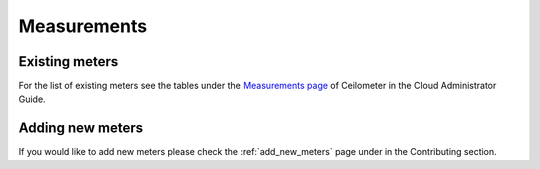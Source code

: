 ..
      Copyright 2012 New Dream Network (DreamHost)

      Licensed under the Apache License, Version 2.0 (the "License"); you may
      not use this file except in compliance with the License. You may obtain
      a copy of the License at

          http://www.apache.org/licenses/LICENSE-2.0

      Unless required by applicable law or agreed to in writing, software
      distributed under the License is distributed on an "AS IS" BASIS, WITHOUT
      WARRANTIES OR CONDITIONS OF ANY KIND, either express or implied. See the
      License for the specific language governing permissions and limitations
      under the License.

.. _measurements:

==============
 Measurements
==============

Existing meters
===============

For the list of existing meters see the tables under the
`Measurements page`_ of Ceilometer in the Cloud Administrator Guide.

.. _Measurements page: http://docs.openstack.org/admin-guide-cloud/telemetry-measurements.html

Adding new meters
=================

If you would like to add new meters please check the
:ref:`add_new_meters` page under in the Contributing
section.
